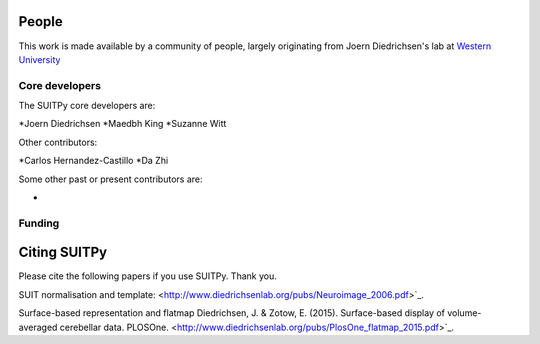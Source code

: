 .. -*- mode: rst -*-

People
------

This work is made available by a community of people, largely originating from
Joern Diedrichsen's lab at `Western University <http://www.diedrichsenlab.org//>`_

.. _core_devs:

Core developers
...............

The SUITPy core developers are:

*Joern Diedrichsen
*Maedbh King
*Suzanne Witt

Other contributors:

*Carlos Hernandez-Castillo
*Da Zhi

Some other past or present contributors are:

*
  
Funding
.......


.. _citing:

Citing SUITPy
--------------
Please cite the following papers if you use SUITPy. Thank you.

SUIT normalisation and template:
<http://www.diedrichsenlab.org/pubs/Neuroimage_2006.pdf>`_.

Surface-based representation and flatmap
Diedrichsen, J. & Zotow, E. (2015). Surface-based display of volume-averaged cerebellar data. PLOSOne.
<http://www.diedrichsenlab.org/pubs/PlosOne_flatmap_2015.pdf>`_.